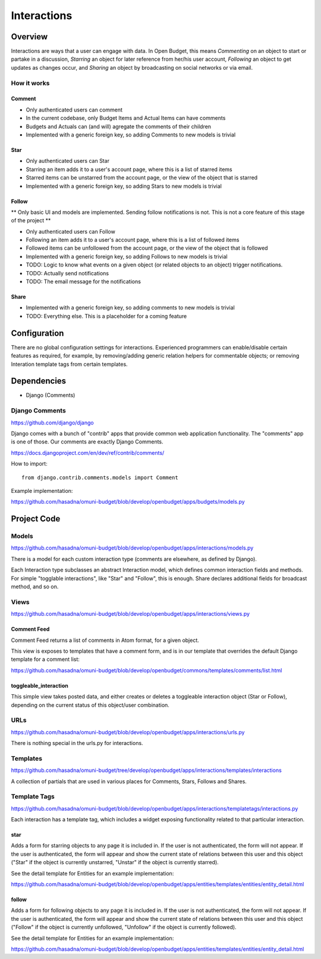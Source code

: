 Interactions
============

Overview
--------

Interactions are ways that a user can engage with data. In Open Budget, this means *Commenting* on an object to start or partake in a discussion, *Starring* an object for later reference from her/his user account, *Following* an object to get updates as changes occur, and *Sharing* an object by broadcasting on social networks or via email.

How it works
~~~~~~~~~~~~

Comment
+++++++

* Only authenticated users can comment
* In the current codebase, only Budget Items and Actual Items can have comments
* Budgets and Actuals can (and will) agregate the comments of their children
* Implemented with a generic foreign key, so adding Comments to new models is trivial

Star
++++

* Only authenticated users can Star
* Starring an item adds it to a user's account page, where this is a list of starred items
* Starred items can be unstarred from the account page, or the view of the object that is starred
* Implemented with a generic foreign key, so adding Stars to new models is trivial

Follow
++++++

** Only basic UI and models are implemented. Sending follow notifications is not. This is not a core feature of this stage of the project **

* Only authenticated users can Follow
* Following an item adds it to a user's account page, where this is a list of followed items
* Followed items can be unfollowed from the account page, or the view of the object that is followed
* Implemented with a generic foreign key, so adding Follows to new models is trivial
* TODO: Logic to know what events on a given object (or related objects to an object) trigger notifications.
* TODO: Actually send notifications
* TODO: The email message for the notifications

Share
+++++

* Implemented with a generic foreign key, so adding comments to new models is trivial
* TODO: Everything else. This is a placeholder for a coming feature

Configuration
-------------

There are no global configuration settings for interactions. Experienced programmers can enable/disable certain features as required, for example, by removing/adding generic relation helpers for commentable objects; or removing Interation template tags from certain templates.

Dependencies
------------

* Django (Comments)

Django Comments
~~~~~~~~~~~~~~~

https://github.com/django/django

Django comes with a bunch of "contrib" apps that provide common web application functionality. The "comments" app is one of those. Our comments are exactly Django Comments.

https://docs.djangoproject.com/en/dev/ref/contrib/comments/

How to import::

    from django.contrib.comments.models import Comment

Example implementation:

https://github.com/hasadna/omuni-budget/blob/develop/openbudget/apps/budgets/models.py

Project Code
------------

Models
~~~~~~

https://github.com/hasadna/omuni-budget/blob/develop/openbudget/apps/interactions/models.py

There is a model for each custom interaction type (comments are elsewhere, as defined by Django).

Each Interaction type subclasses an abstract Interaction model, which defines common interaction fields and methods. For simple "togglable interactions", like "Star" and "Follow", this is enough. Share declares additional fields for broadcast method, and so on.

Views
~~~~~

https://github.com/hasadna/omuni-budget/blob/develop/openbudget/apps/interactions/views.py

Comment Feed
++++++++++++

Comment Feed returns a list of comments in Atom format, for a given object.

This view is exposes to templates that have a comment form, and is in our template that overrides the default Django template for a comment list:

https://github.com/hasadna/omuni-budget/blob/develop/openbudget/commons/templates/comments/list.html

toggleable_interaction
++++++++++++++++++++++

This simple view takes posted data, and either creates or deletes a toggleable interaction object (Star or Follow), depending on the current status of this object/user combination.

URLs
~~~~

https://github.com/hasadna/omuni-budget/blob/develop/openbudget/apps/interactions/urls.py

There is nothing special in the urls.py for interactions.

Templates
~~~~~~~~~

https://github.com/hasadna/omuni-budget/tree/develop/openbudget/apps/interactions/templates/interactions

A collection of partials that are used in various places for Comments, Stars, Follows and Shares.

Template Tags
~~~~~~~~~~~~~

https://github.com/hasadna/omuni-budget/blob/develop/openbudget/apps/interactions/templatetags/interactions.py

Each interaction has a template tag, which includes a widget exposing functionality related to that particular interaction.

star
++++

Adds a form for starring objects to any page it is included in. If the user is not authenticated, the form will not appear. If the user is authenticated, the form will appear and show the current state of relations between this user and this object ("Star" if the object is currently unstarred, "Unstar" if the object is currently starred).

See the detail template for Entities for an example implementation:

https://github.com/hasadna/omuni-budget/blob/develop/openbudget/apps/entities/templates/entities/entity_detail.html

follow
++++++

Adds a form for following objects to any page it is included in. If the user is not authenticated, the form will not appear. If the user is authenticated, the form will appear and show the current state of relations between this user and this object ("Follow" if the object is currently unfollowed, "Unfollow" if the object is currently followed).

See the detail template for Entities for an example implementation:

https://github.com/hasadna/omuni-budget/blob/develop/openbudget/apps/entities/templates/entities/entity_detail.html

